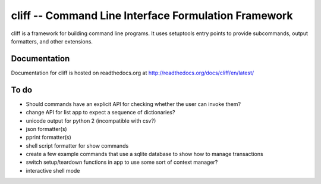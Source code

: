 =======================================================
 cliff -- Command Line Interface Formulation Framework
=======================================================

cliff is a framework for building command line programs. It uses
setuptools entry points to provide subcommands, output formatters, and
other extensions.

Documentation
=============

Documentation for cliff is hosted on readthedocs.org at http://readthedocs.org/docs/cliff/en/latest/

To do
=====

- Should commands have an explicit API for checking whether the user
  can invoke them?
- change API for list app to expect a sequence of dictionaries?
- unicode output for python 2 (incompatible with csv?)
- json formatter(s)
- pprint formatter(s)
- shell script formatter for show commands
- create a few example commands that use a sqlite database to show how
  to manage transactions
- switch setup/teardown functions in app to use some sort of context
  manager?
- interactive shell mode

